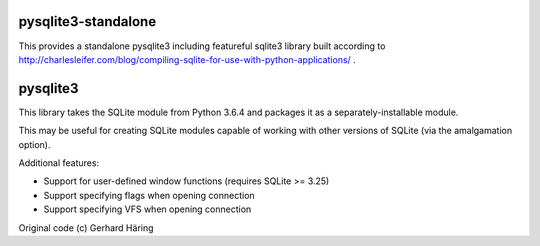 pysqlite3-standalone
====================

This provides a standalone pysqlite3 including featureful sqlite3 library built
according to
http://charlesleifer.com/blog/compiling-sqlite-for-use-with-python-applications/
.

pysqlite3
=========

This library takes the SQLite module from Python 3.6.4 and packages it as a
separately-installable module.

This may be useful for creating SQLite modules capable of working with other
versions of SQLite (via the amalgamation option).

Additional features:

* Support for user-defined window functions (requires SQLite >= 3.25)
* Support specifying flags when opening connection
* Support specifying VFS when opening connection

Original code (c) Gerhard Häring
